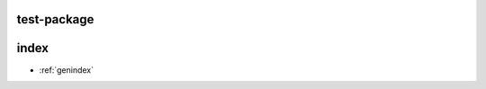 test-package
============

.. ros:message:: package/Hoge

   :constant test: description
   :constant-type test: std_msgs/Mes
   :constant-value test: 12
   :constant int32 test1: description
   :constant-value test1: 3.4

.. ros:service:: package/Piyo

.. ros:action:: package/Action

.. ros:node:: package/node

   :pub name: description
   :pub-type name: package/Hoge

   :pub package/Hoge ~publ: hogehoge

   :pub XXX: hogehoge
   :pub-type XXX: package/Hoge

   :sub package/Hoge ~hogehoge: hogehoge2

   :sub ~ggg/aaa: hogehoge2
   :sub-type ~ggg/aaa: package/Hoge

   :srv package/Piyo ~service: yahoo
   :srv_called package/Piyo ~service: yahoo

   :action package/Action ~action: yahoo
   :action_called package/Action ~action: yahoo

   :param int8 ~param: param
   :param-default ~param: 10

   :param_set int8 ~param: param
   :param_set-default ~param: YAHOO

index
=====

* :ref:`genindex`

